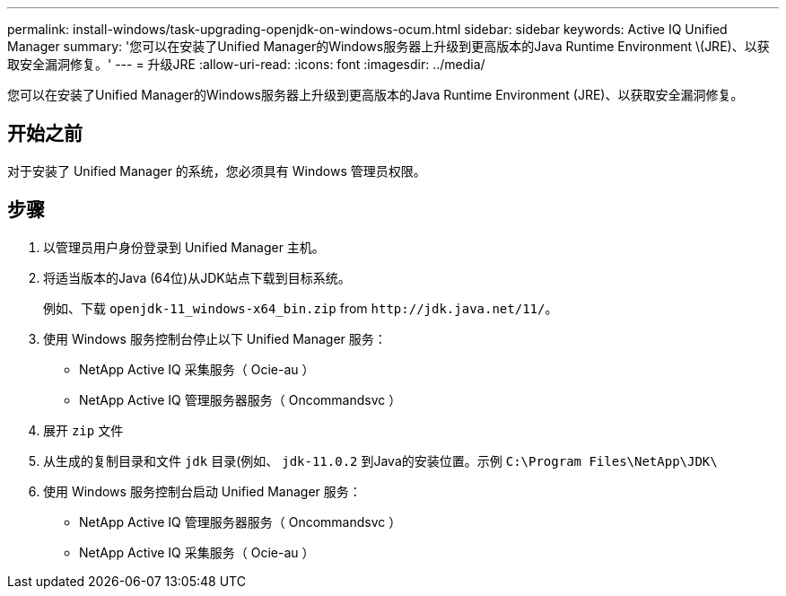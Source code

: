 ---
permalink: install-windows/task-upgrading-openjdk-on-windows-ocum.html 
sidebar: sidebar 
keywords: Active IQ Unified Manager 
summary: '您可以在安装了Unified Manager的Windows服务器上升级到更高版本的Java Runtime Environment \(JRE)、以获取安全漏洞修复。' 
---
= 升级JRE
:allow-uri-read: 
:icons: font
:imagesdir: ../media/


[role="lead"]
您可以在安装了Unified Manager的Windows服务器上升级到更高版本的Java Runtime Environment (JRE)、以获取安全漏洞修复。



== 开始之前

对于安装了 Unified Manager 的系统，您必须具有 Windows 管理员权限。



== 步骤

. 以管理员用户身份登录到 Unified Manager 主机。
. 将适当版本的Java (64位)从JDK站点下载到目标系统。
+
例如、下载 `openjdk-11_windows-x64_bin.zip` from `+http://jdk.java.net/11/+`。

. 使用 Windows 服务控制台停止以下 Unified Manager 服务：
+
** NetApp Active IQ 采集服务（ Ocie-au ）
** NetApp Active IQ 管理服务器服务（ Oncommandsvc ）


. 展开 `zip` 文件
. 从生成的复制目录和文件 `jdk` 目录(例如、 `jdk-11.0.2` 到Java的安装位置。示例 `C:\Program Files\NetApp\JDK\`
. 使用 Windows 服务控制台启动 Unified Manager 服务：
+
** NetApp Active IQ 管理服务器服务（ Oncommandsvc ）
** NetApp Active IQ 采集服务（ Ocie-au ）



